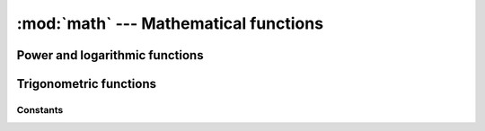 :mod:`math` --- Mathematical functions
======================================

.. module:: math

Power and logarithmic functions
-------------------------------

.. function:: log(x)

   Returns the natural logarithm of *x* (to base *e*).

.. function:: pow(x, y)

   Returns ``x`` to the power of ``y``.

.. function:: sqrt(x)

   Returns the square root of ``x``.

Trigonometric functions
-----------------------

.. function:: sin(x)

   Returns the sine of ``x`` radians.

.. function:: cos(x)

   Returns the cosine of ``x`` radians.

.. function:: tan(x)

   Returns the tangent of ``x`` radians.

.. function:: acos(x)

   Returns the arc cosine of ``x``, in radians.

.. function:: asin(x)

   Returns the arc sine of ``x``, in radians.

.. function:: atan(x)

   Returns the arc tangent of ``x``, in radians.

Constants
_________

.. data:: pi

   The mathematical constant pi = 3.141592...

.. data:: e

   The mathematical constant e = 2.718281...
